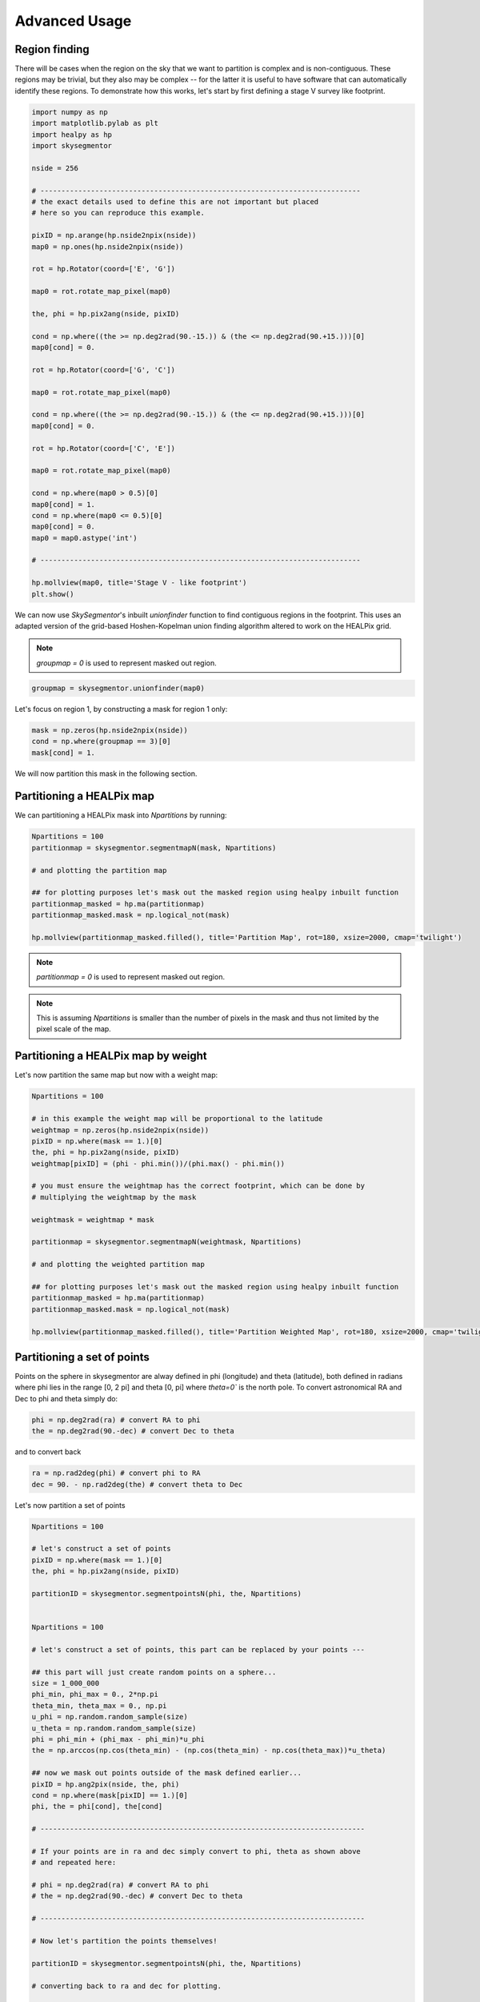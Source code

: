 Advanced Usage
==============

Region finding
--------------

There will be cases when the region on the sky that we want to partition is complex and is non-contiguous. 
These regions may be trivial, but they also may be complex -- for the latter it is useful to have software
that can automatically identify these regions. To demonstrate how this works, let's start by first defining
a stage V survey like footprint.

.. code-block:: python

    import numpy as np
    import matplotlib.pylab as plt
    import healpy as hp
    import skysegmentor

    nside = 256

    # ----------------------------------------------------------------------------
    # the exact details used to define this are not important but placed 
    # here so you can reproduce this example.

    pixID = np.arange(hp.nside2npix(nside))
    map0 = np.ones(hp.nside2npix(nside))

    rot = hp.Rotator(coord=['E', 'G'])

    map0 = rot.rotate_map_pixel(map0)

    the, phi = hp.pix2ang(nside, pixID)

    cond = np.where((the >= np.deg2rad(90.-15.)) & (the <= np.deg2rad(90.+15.)))[0]
    map0[cond] = 0.

    rot = hp.Rotator(coord=['G', 'C'])

    map0 = rot.rotate_map_pixel(map0)

    cond = np.where((the >= np.deg2rad(90.-15.)) & (the <= np.deg2rad(90.+15.)))[0]
    map0[cond] = 0.

    rot = hp.Rotator(coord=['C', 'E'])

    map0 = rot.rotate_map_pixel(map0)

    cond = np.where(map0 > 0.5)[0]
    map0[cond] = 1.
    cond = np.where(map0 <= 0.5)[0]
    map0[cond] = 0.
    map0 = map0.astype('int')

    # ----------------------------------------------------------------------------
    
    hp.mollview(map0, title='Stage V - like footprint')
    plt.show()

.. image:: _static/stageVsurvey.png
   :align: center

We can now use `SkySegmentor`'s inbuilt `unionfinder` function to find contiguous regions in the
footprint. This uses an adapted version of the grid-based Hoshen-Kopelman union finding algorithm
altered to work on the HEALPix grid. 

.. note::

    `groupmap = 0` is used to represent masked out region.

.. code-block:: python

    groupmap = skysegmentor.unionfinder(map0)

.. image:: _static/groups.png
    :align: center

Let's focus on region 1, by constructing a mask for region 1 only:

.. code-block:: python

    mask = np.zeros(hp.nside2npix(nside))
    cond = np.where(groupmap == 3)[0]
    mask[cond] = 1.

.. image:: _static/mask_region3.png
    :align: center

We will now partition this mask in the following section.

Partitioning a HEALPix map
--------------------------

We can partitioning a HEALPix mask into `Npartitions` by running:

.. code-block:: python

    Npartitions = 100
    partitionmap = skysegmentor.segmentmapN(mask, Npartitions)

    # and plotting the partition map

    ## for plotting purposes let's mask out the masked region using healpy inbuilt function
    partitionmap_masked = hp.ma(partitionmap)
    partitionmap_masked.mask = np.logical_not(mask)

    hp.mollview(partitionmap_masked.filled(), title='Partition Map', rot=180, xsize=2000, cmap='twilight')

.. note::

    `partitionmap = 0` is used to represent masked out region.

.. image:: _static/partitionmap1.png
    :align: center

.. note::

    This is assuming `Npartitions` is smaller than the number of pixels in the mask and thus 
    not limited by the pixel scale of the map.

Partitioning a HEALPix map by weight
------------------------------------

Let's now partition the same map but now with a weight map:

.. code-block:: python

    Npartitions = 100

    # in this example the weight map will be proportional to the latitude
    weightmap = np.zeros(hp.nside2npix(nside))
    pixID = np.where(mask == 1.)[0]
    the, phi = hp.pix2ang(nside, pixID)
    weightmap[pixID] = (phi - phi.min())/(phi.max() - phi.min())

    # you must ensure the weightmap has the correct footprint, which can be done by 
    # multiplying the weightmap by the mask

    weightmask = weightmap * mask

    partitionmap = skysegmentor.segmentmapN(weightmask, Npartitions)

    # and plotting the weighted partition map

    ## for plotting purposes let's mask out the masked region using healpy inbuilt function
    partitionmap_masked = hp.ma(partitionmap)
    partitionmap_masked.mask = np.logical_not(mask)

    hp.mollview(partitionmap_masked.filled(), title='Partition Weighted Map', rot=180, xsize=2000, cmap='twilight')

.. image:: _static/partitionweight.png
    :align: center

Partitioning a set of points
----------------------------

Points on the sphere in skysegmentor are alway defined in phi (longitude) and theta (latitude), both
defined in radians where phi lies in the range [0, 2 pi] and theta [0, pi] where `theta=0`` is the north 
pole. To convert astronomical RA and Dec to phi and theta simply do:

.. code-block:: python

    phi = np.deg2rad(ra) # convert RA to phi
    the = np.deg2rad(90.-dec) # convert Dec to theta

and to convert back 

.. code-block:: python

    ra = np.rad2deg(phi) # convert phi to RA
    dec = 90. - np.rad2deg(the) # convert theta to Dec

Let's now partition a set of points

.. code-block:: python

    Npartitions = 100

    # let's construct a set of points
    pixID = np.where(mask == 1.)[0]
    the, phi = hp.pix2ang(nside, pixID)
    
    partitionID = skysegmentor.segmentpointsN(phi, the, Npartitions)


    Npartitions = 100

    # let's construct a set of points, this part can be replaced by your points ---
    
    ## this part will just create random points on a sphere...
    size = 1_000_000
    phi_min, phi_max = 0., 2*np.pi
    theta_min, theta_max = 0., np.pi
    u_phi = np.random.random_sample(size)
    u_theta = np.random.random_sample(size)
    phi = phi_min + (phi_max - phi_min)*u_phi
    the = np.arccos(np.cos(theta_min) - (np.cos(theta_min) - np.cos(theta_max))*u_theta)
    
    ## now we mask out points outside of the mask defined earlier...
    pixID = hp.ang2pix(nside, the, phi)
    cond = np.where(mask[pixID] == 1.)[0]
    phi, the = phi[cond], the[cond]

    # -----------------------------------------------------------------------------

    # If your points are in ra and dec simply convert to phi, theta as shown above
    # and repeated here:

    # phi = np.deg2rad(ra) # convert RA to phi
    # the = np.deg2rad(90.-dec) # convert Dec to theta

    # -----------------------------------------------------------------------------

    # Now let's partition the points themselves!

    partitionID = skysegmentor.segmentpointsN(phi, the, Npartitions)

    # converting back to ra and dec for plotting.

    ra = np.rad2deg(phi) # convert phi to RA
    dec = 90. - np.rad2deg(the) # convert theta to Dec

    # plot points and partitionIDs

    plt.scatter(ra, dec, c=partitionID, s=1., edgecolors='none', cmap='twilight')
    plt.xlabel(r'RA [$^{\circ}$]', fontsize=16)
    plt.ylabel(r'Dec. [$^{\circ}$]', fontsize=16)
    plt.gca().invert_xaxis() 
    plt.show()

.. image:: _static/partitionpoints.png
    :align: center

Partitioning a set of weighted points
-------------------------------------

If the points have weights, then this can simply be added as

.. code-block:: python

    Npartitions = 100

    # let's construct some weights
    weights = (phi - phi.min()) / (phi.max() - phi.min())

    partitionID = skysegmentor.segmentpointsN(phi, the, Npartitions, weights=weights)

    ra = np.rad2deg(phi) # convert phi to RA
    dec = 90. - np.rad2deg(the) # convert theta to Dec

    # plot points and partitionIDs

    plt.scatter(ra, dec, c=partitionID, s=1, edgecolors='none', cmap='twilight')
    plt.xlabel(r'RA [$^{\circ}$]', fontsize=16)
    plt.ylabel(r'Dec. [$^{\circ}$]', fontsize=16)
    plt.gca().invert_xaxis() 
    plt.show()

.. image:: _static/partitionweightpoints.png
    :align: center


